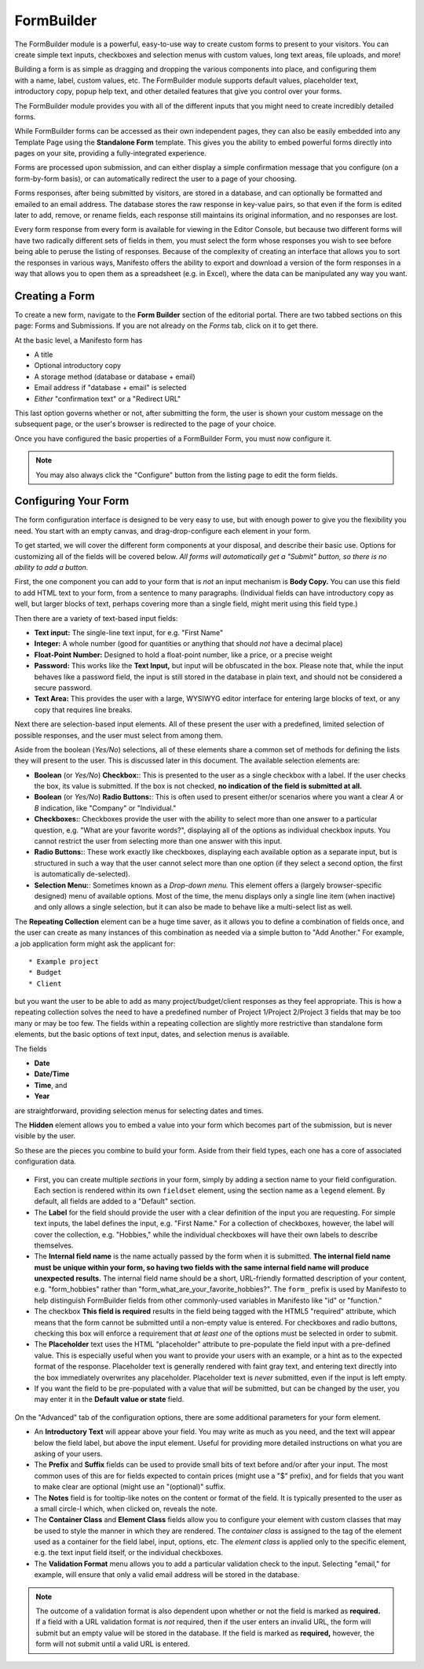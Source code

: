 ***********
FormBuilder
***********

The FormBuilder module is a powerful, easy-to-use way to create custom forms to present to your visitors. You can create simple text inputs, checkboxes and selection menus with custom values, long text areas, file uploads, and more!

.. figure:: images/formbuilder-components.*
   :align: right
   :width: 25%
   :alt: FormBuilder element selector

Building a form is as simple as dragging and dropping the various components into place, and configuring them with a name, label, custom values, etc. The FormBuilder module supports default values, placeholder text, introductory copy, popup help text, and other detailed features that give you control over your forms.

The FormBuilder module provides you with all of the different inputs that you might need to create incredibly detailed forms.

While FormBuilder forms can be accessed as their own independent pages, they can also be easily embedded into any Template Page using the **Standalone Form** template. This gives you the ability to embed powerful forms directly into pages on your site, providing a fully-integrated experience.

Forms are processed upon submission, and can either display a simple confirmation message that you configure (on a form-by-form basis), or can automatically redirect the user to a page of your choosing.

Forms responses, after being submitted by visitors, are stored in a database, and can optionally be formatted and emailed to an email address. The database stores the raw response in key-value pairs, so that even if the form is edited later to add, remove, or rename fields, each response still maintains its original information, and no responses are lost.

Every form response from every form is available for viewing in the Editor Console, but because two different forms will have two radically different sets of fields in them, you must select the form whose responses you wish to see before being able to peruse the listing of responses. Because of the complexity of creating an interface that allows you to sort the responses in various ways, Manifesto offers the ability to export and download a version of the form responses in a way that allows you to open them as a spreadsheet (e.g. in Excel), where the data can be manipulated any way you want.

Creating a Form
===============

To create a new form, navigate to the **Form Builder** section of the editorial portal. There are two tabbed sections on this page: Forms and Submissions. If you are not already on the *Forms* tab, click on it to get there.

At the basic level, a Manifesto form has

* A title
* Optional introductory copy
* A storage method (database or database + email)
* Email address if "database + email" is selected
* *Either* "confirmation text" or a "Redirect URL"

This last option governs whether or not, after submitting the form, the user is shown your custom message on the subsequent page, or the user's browser is redirected to the page of your choice.

Once you have configured the basic properties of a FormBuilder Form, you must now configure it.

.. note::

   You may also always click the "Configure" button from the listing page to edit the form fields.

Configuring Your Form
=====================

The form configuration interface is designed to be very easy to use, but with enough power to give you the flexibility you need. You start with an empty canvas, and drag-drop-configure each element in your form.

To get started, we will cover the different form components at your disposal, and describe their basic use. Options for customizing all of the fields will be covered below. *All forms will automatically get a "Submit" button, so there is no ability to add a button.*

First, the one component you can add to your form that is *not* an input mechanism is **Body Copy.** You can use this field to add HTML text to your form, from a sentence to many paragraphs. (Individual fields can have introductory copy as well, but larger blocks of text, perhaps covering more than a single field, might merit using this field type.)

Then there are a variety of text-based input fields:

* **Text input:** The single-line text input, for e.g. "First Name"
* **Integer:** A whole number (good for quantities or anything that should *not* have a decimal place)
* **Float-Point Number:** Designed to hold a float-point number, like a price, or a precise weight
* **Password:** This works like the **Text Input,** but input will be obfuscated in the box. Please note that, while the input behaves like a password field, the input is still stored in the database in plain text, and should not be considered a secure password.
* **Text Area:** This provides the user with a large, WYSIWYG editor interface for entering large blocks of text, or any copy that requires line breaks.

Next there are selection-based input elements. All of these present the user with a predefined, limited selection of possible responses, and the user must select from among them.

Aside from the boolean (*Yes/No*) selections, all of these elements share a common set of methods for defining the lists they will present to the user. This is discussed later in this document. The available selection elements are:

* **Boolean** (or *Yes/No*) **Checkbox:**: This is presented to the user as a single checkbox with a label. If the user checks the box, its value is submitted. If the box is not checked, **no indication of the field is submitted at all.**
* **Boolean** (or *Yes/No*) **Radio Buttons:**: This is often used to present either/or scenarios where you want a clear *A* or *B* indication, like "Company" or "Individual."
* **Checkboxes:**: Checkboxes provide the user with the ability to select more than one answer to a particular question, e.g. "What are your favorite words?", displaying all of the options as individual checkbox inputs. You cannot restrict the user from selecting more than one answer with this input.
* **Radio Buttons:**: These work exactly like checkboxes, displaying each available option as a separate input, but is structured in such a way that the user cannot select more than one option (if they select a second option, the first is automatically de-selected).
* **Selection Menu:**: Sometimes known as a *Drop-down menu.* This element offers a (largely browser-specific designed) menu of available options. Most of the time, the menu displays only a single line item (when inactive) and only allows a single selection, but it can also be made to behave like a multi-select list as well.

The **Repeating Collection** element can be a huge time saver, as it allows you to define a combination of fields once, and the user can create as many instances of this combination as needed via a simple button to "Add Another." For example, a job application form might ask the applicant for::

* Example project
* Budget
* Client

but you want the user to be able to add as many project/budget/client responses as they feel appropriate. This is how a repeating collection solves the need to have a predefined number of Project 1/Project 2/Project 3 fields that may be too many or may be too few. The fields within a repeating collection are slightly more restrictive than standalone form elements, but the basic options of text input, dates, and selection menus is available.

The fields

* **Date**
* **Date/Time**
* **Time**, and
* **Year**

are straightforward, providing selection menus for selecting dates and times.

The **Hidden** element allows you to embed a value into your form which becomes part of the submission, but is never visible by the user.

So these are the pieces you combine to build your form. Aside from their field types, each one has a core of associated configuration data.

.. figure:: images/formbuilder-field-configure.*
   :align: center
   :scale: 75
   :target: ./images/formbuilder-field-configure.png

* First, you can create multiple *sections* in your form, simply by adding a section name to your field configuration. Each section is rendered within its own ``fieldset`` element, using the section name as a ``legend`` element. By default, all fields are added to a "Default" section.

* The **Label** for the field should provide the user with a clear definition of the input you are requesting. For simple text inputs, the label defines the input, e.g. "First Name." For a collection of checkboxes, however, the label will cover the collection, e.g. "Hobbies," while the individual checkboxes will have their own labels to describe themselves.

* The **Internal field name** is the name actually passed by the form when it is submitted. **The internal field name must be unique within your form, so having two fields with the same internal field name will produce unexpected results.** The internal field name should be a short, URL-friendly formatted description of your content, e.g. "form_hobbies" rather than "form_what_are_your_favorite_hobbies?". The ``form_`` prefix is used by Manifesto to help distinguish FormBuilder fields from other commonly-used variables in Manifesto like "id" or "function."

* The checkbox **This field is required** results in the field being tagged with the HTML5 "required" attribute, which means that the form cannot be submitted until a non-empty value is entered. For checkboxes and radio buttons, checking this box will enforce a requirement that *at least one* of the options must be selected in order to submit.

* The **Placeholder** text uses the HTML "placeholder" attribute to pre-populate the field input with a pre-defined value. This is especially useful when you want to provide your users with an example, or a hint as to the expected format of the response. Placeholder text is generally rendered with faint gray text, and entering text directly into the box immediately overwrites any placeholder. Placeholder text is *never* submitted, even if the input is left empty.

* If you want the field to be pre-populated with a value that *will* be submitted, but can be changed by the user, you may enter it in the **Default value or state** field.

.. figure:: images/formbuilder-field-configure-advanced.*
   :align: center
   :scale: 75
   :target: ./images/formbuilder-field-configure-advanced.png

On the "Advanced" tab of the configuration options, there are some additional parameters for your form element.

* An **Introductory Text** will appear above your field. You may write as much as you need, and the text will appear below the field label, but above the input element. Useful for providing more detailed instructions on what you are asking of your users.

* The **Prefix** and **Suffix** fields can be used to provide small bits of text before and/or after your input. The most common uses of this are for fields expected to contain prices (might use a "$" prefix), and for fields that you want to make clear are optional (might use an "(optional)" suffix.

* The **Notes** field is for tooltip-like notes on the content or format of the field. It is typically presented to the user as a small circle-I which, when clicked on, reveals the note.

* The **Container Class** and **Element Class** fields allow you to configure your element with custom classes that may be used to style the manner in which they are rendered. The *container class* is assigned to the tag of the element used as a container for the field label, input, options, etc. The *element class* is applied only to the specific element, e.g. the text input field itself, or the individual checkboxes.

* The **Validation Format** menu allows you to add a particular validation check to the input. Selecting "email," for example, will ensure that only a valid email address will be stored in the database.

.. note::

   The outcome of a validation format is also dependent upon whether or not the field is marked as **required.** If a field with a URL validation format is *not* required, then if the user enters an invalid URL, the form will submit but  an empty value will be stored in the database. If the field is marked as **required,** however, the form will not submit until a valid URL is entered.